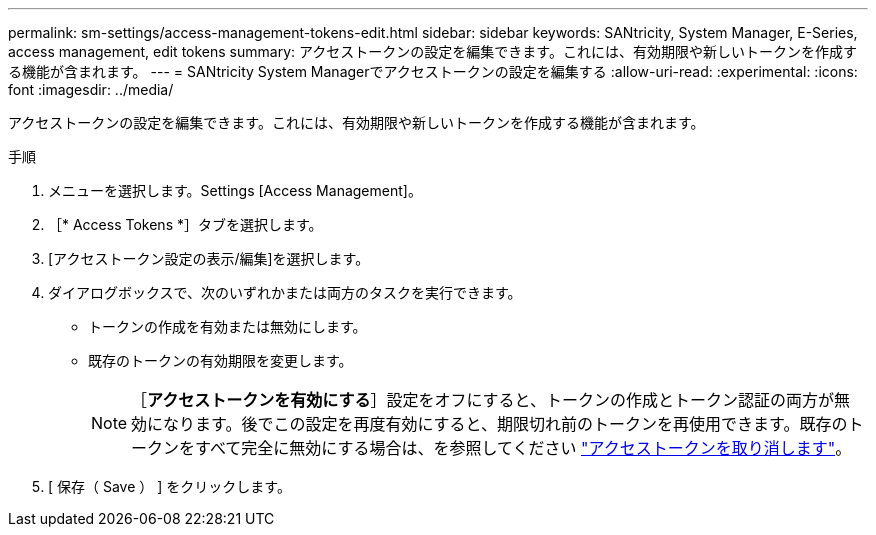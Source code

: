 ---
permalink: sm-settings/access-management-tokens-edit.html 
sidebar: sidebar 
keywords: SANtricity, System Manager, E-Series, access management, edit tokens 
summary: アクセストークンの設定を編集できます。これには、有効期限や新しいトークンを作成する機能が含まれます。 
---
= SANtricity System Managerでアクセストークンの設定を編集する
:allow-uri-read: 
:experimental: 
:icons: font
:imagesdir: ../media/


[role="lead"]
アクセストークンの設定を編集できます。これには、有効期限や新しいトークンを作成する機能が含まれます。

.手順
. メニューを選択します。Settings [Access Management]。
. ［* Access Tokens *］タブを選択します。
. [アクセストークン設定の表示/編集]を選択します。
. ダイアログボックスで、次のいずれかまたは両方のタスクを実行できます。
+
** トークンの作成を有効または無効にします。
** 既存のトークンの有効期限を変更します。
+

NOTE: ［*アクセストークンを有効にする*］設定をオフにすると、トークンの作成とトークン認証の両方が無効になります。後でこの設定を再度有効にすると、期限切れ前のトークンを再使用できます。既存のトークンをすべて完全に無効にする場合は、を参照してください link:access-management-tokens-revoke.html["アクセストークンを取り消します"]。



. [ 保存（ Save ） ] をクリックします。

